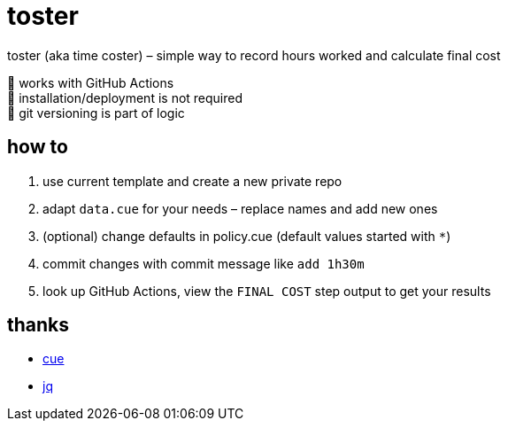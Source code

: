 = toster
:hardbreaks-option:
:source-highlighter: highlightjs
:source-language: shell

toster (aka time coster) – simple way to record hours worked and calculate final cost

🏀 works with GitHub Actions
🦍 installation/deployment is not required
👹 git versioning is part of logic

== how to
. use current template and create a new private repo
. adapt `data.cue` for your needs – replace names and add new ones
. (optional) change defaults in policy.cue (default values started with `*`)
. commit changes with commit message like `add 1h30m`
. look up GitHub Actions, view the `FINAL COST` step output to get your results

== thanks
* https://github.com/cue-lang/cue[cue]
* https://github.com/jqlang/jq[jq]
